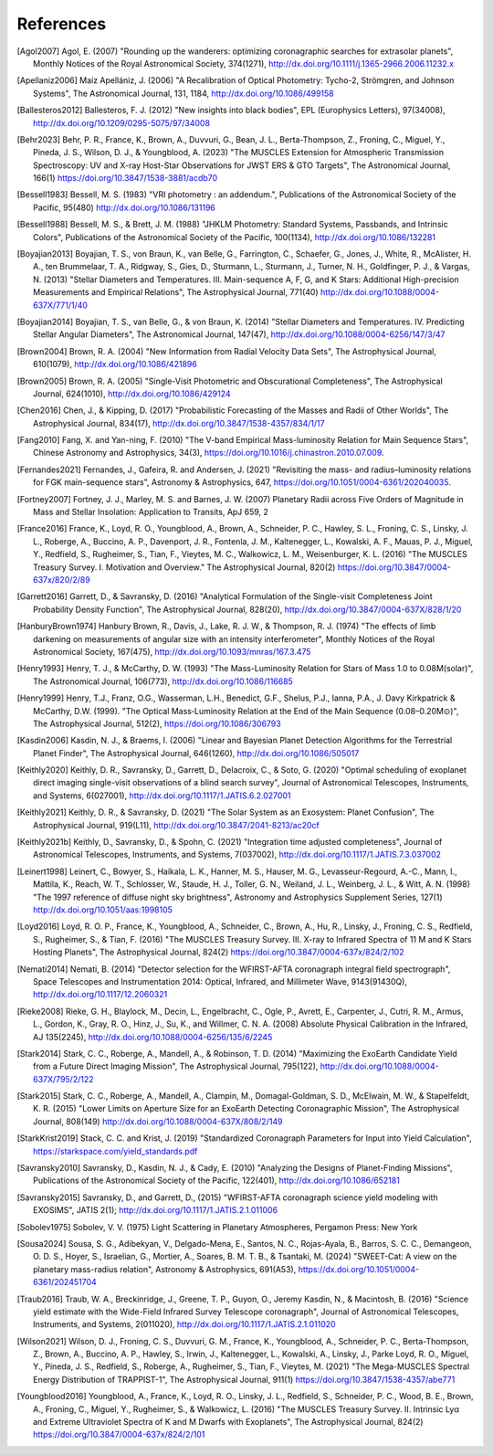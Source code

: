 .. _refs:

References
=============
.. [Agol2007] Agol, E. (2007) "Rounding up the wanderers: optimizing coronagraphic searches for extrasolar planets", Monthly Notices of the Royal Astronomical Society, 374(1271), http://dx.doi.org/10.1111/j.1365-2966.2006.11232.x

.. [Apellaniz2006] Maíz Apellániz, J. (2006) "A Recalibration of Optical Photometry: Tycho-2, Strömgren, and Johnson Systems", The Astronomical Journal, 131, 1184, http://dx.doi.org/10.1086/499158

.. [Ballesteros2012] Ballesteros, F. J. (2012) "New insights into black bodies", EPL (Europhysics Letters), 97(34008), http://dx.doi.org/10.1209/0295-5075/97/34008

.. [Behr2023] Behr, P. R., France, K., Brown, A., Duvvuri, G., Bean, J. L., Berta-Thompson, Z., Froning, C., Miguel, Y., Pineda, J. S., Wilson, D. J., & Youngblood, A. (2023) "The MUSCLES Extension for Atmospheric Transmission Spectroscopy: UV and X-ray Host-Star Observations for JWST ERS & GTO Targets", The Astronomical Journal, 166(1) https://doi.org/10.3847/1538-3881/acdb70 

.. [Bessell1983] Bessell, M. S. (1983) "VRI photometry : an addendum.", Publications of the Astronomical Society of the Pacific, 95(480) http://dx.doi.org/10.1086/131196

.. [Bessell1988] Bessell, M. S., & Brett, J. M. (1988) "JHKLM Photometry: Standard Systems, Passbands, and Intrinsic Colors", Publications of the Astronomical Society of the Pacific, 100(1134), http://dx.doi.org/10.1086/132281

.. [Boyajian2013] Boyajian, T. S., von Braun, K., van Belle, G., Farrington, C., Schaefer, G., Jones, J., White, R., McAlister, H. A., ten Brummelaar, T. A., Ridgway, S., Gies, D., Sturmann, L., Sturmann, J., Turner, N. H., Goldfinger, P. J., & Vargas, N.  (2013) "Stellar Diameters and Temperatures. III. Main-sequence A, F, G, and K Stars: Additional High-precision Measurements and Empirical Relations", The Astrophysical Journal, 771(40) http://dx.doi.org/10.1088/0004-637X/771/1/40

.. [Boyajian2014] Boyajian, T. S., van Belle, G., & von Braun, K. (2014) "Stellar Diameters and Temperatures. IV. Predicting Stellar Angular Diameters", The Astronomical Journal, 147(47), http://dx.doi.org/10.1088/0004-6256/147/3/47

.. [Brown2004] Brown, R. A. (2004) "New Information from Radial Velocity Data Sets", The Astrophysical Journal, 610(1079), http://dx.doi.org/10.1086/421896

.. [Brown2005] Brown, R. A. (2005) "Single-Visit Photometric and Obscurational Completeness", The Astrophysical Journal, 624(1010), http://dx.doi.org/10.1086/429124

.. [Chen2016] Chen, J., & Kipping, D. (2017) "Probabilistic Forecasting of the Masses and Radii of Other Worlds", The Astrophysical Journal, 834(17), http://dx.doi.org/10.3847/1538-4357/834/1/17

.. [Fang2010] Fang, X. and Yan-ning, F. (2010) "The V-band Empirical Mass-luminosity Relation for Main Sequence Stars", Chinese Astronomy and Astrophysics, 34(3), https://doi.org/10.1016/j.chinastron.2010.07.009.

.. [Fernandes2021] Fernandes, J., Gafeira, R. and Andersen, J. (2021) "Revisiting the mass- and radius–luminosity relations for FGK main-sequence stars", Astronomy & Astrophysics, 647, https://doi.org/10.1051/0004-6361/202040035.

.. [Fortney2007] Fortney, J. J., Marley, M. S. and Barnes, J. W. (2007) Planetary Radii across Five Orders of Magnitude in Mass and Stellar Insolation: Application to Transits, ApJ 659, 2

.. [France2016] France, K., Loyd, R. O., Youngblood, A., Brown, A., Schneider, P. C., Hawley, S. L., Froning, C. S., Linsky, J. L., Roberge, A., Buccino, A. P., Davenport, J. R., Fontenla, J. M., Kaltenegger, L., Kowalski, A. F., Mauas, P. J., Miguel, Y., Redfield, S., Rugheimer, S., Tian, F., Vieytes, M. C., Walkowicz, L. M., Weisenburger, K. L. (2016) "The MUSCLES Treasury Survey. I. Motivation and Overview." The Astrophysical Journal, 820(2) https://doi.org/10.3847/0004-637x/820/2/89 

.. [Garrett2016] Garrett, D., & Savransky, D. (2016) "Analytical Formulation of the Single-visit Completeness Joint Probability Density Function", The Astrophysical Journal, 828(20), http://dx.doi.org/10.3847/0004-637X/828/1/20

.. [HanburyBrown1974] Hanbury Brown, R., Davis, J., Lake, R. J. W., & Thompson, R. J. (1974) "The effects of limb darkening on measurements of angular size with an intensity interferometer", Monthly Notices of the Royal Astronomical Society, 167(475), http://dx.doi.org/10.1093/mnras/167.3.475

.. [Henry1993] Henry, T. J., & McCarthy, D. W. (1993) "The Mass-Luminosity Relation for Stars of Mass 1.0 to 0.08M(solar)", The Astronomical Journal, 106(773), http://dx.doi.org/10.1086/116685 

.. [Henry1999] Henry, T.J., Franz, O.G., Wasserman, L.H., Benedict, G.F., Shelus, P.J., Ianna, P.A., J. Davy Kirkpatrick & McCarthy, D.W. (1999). "The Optical Mass‐Luminosity Relation at the End of the Main Sequence (0.08–0.20M⊙)", The Astrophysical Journal, 512(2), https://doi.org/10.1086/306793

.. [Kasdin2006] Kasdin, N. J., & Braems, I. (2006) "Linear and Bayesian Planet Detection Algorithms for the Terrestrial Planet Finder", The Astrophysical Journal, 646(1260), http://dx.doi.org/10.1086/505017

.. [Keithly2020] Keithly, D. R., Savransky, D., Garrett, D., Delacroix, C., & Soto, G. (2020) "Optimal scheduling of exoplanet direct imaging single-visit observations of a blind search survey", Journal of Astronomical Telescopes, Instruments, and Systems, 6(027001), http://dx.doi.org/10.1117/1.JATIS.6.2.027001

.. [Keithly2021] Keithly, D. R., & Savransky, D. (2021) "The Solar System as an Exosystem: Planet Confusion", The Astrophysical Journal, 919(L11), http://dx.doi.org/10.3847/2041-8213/ac20cf

.. [Keithly2021b] Keithly, D., Savransky, D., & Spohn, C. (2021) "Integration time adjusted completeness", Journal of Astronomical Telescopes, Instruments, and Systems, 7(037002), http://dx.doi.org/10.1117/1.JATIS.7.3.037002

.. [Leinert1998] Leinert, C., Bowyer, S., Haikala, L. K., Hanner, M. S., Hauser, M. G., Levasseur-Regourd, A.-C., Mann, I., Mattila, K., Reach, W. T., Schlosser, W., Staude, H. J., Toller, G. N., Weiland, J. L., Weinberg, J. L., & Witt, A. N.  (1998) "The 1997 reference of diffuse night sky brightness", Astronomy and Astrophysics Supplement Series, 127(1) http://dx.doi.org/10.1051/aas:1998105

.. [Loyd2016] Loyd, R. O. P., France, K., Youngblood, A., Schneider, C., Brown, A., Hu, R., Linsky, J., Froning, C. S., Redfield, S., Rugheimer, S., & Tian, F. (2016) "The MUSCLES Treasury Survey. III. X-ray to Infrared Spectra of 11 M and K Stars Hosting Planets", The Astrophysical Journal, 824(2) https://doi.org/10.3847/0004-637x/824/2/102 

.. [Nemati2014] Nemati, B. (2014) "Detector selection for the WFIRST-AFTA coronagraph integral field spectrograph", Space Telescopes and Instrumentation 2014: Optical, Infrared, and Millimeter Wave, 9143(91430Q), http://dx.doi.org/10.1117/12.2060321

.. [Rieke2008] Rieke, G. H., Blaylock, M., Decin, L., Engelbracht, C., Ogle, P., Avrett, E., Carpenter, J., Cutri, R. M., Armus, L., Gordon, K., Gray, R. O., Hinz, J., Su, K., and Willmer, C. N. A. (2008) Absolute Physical Calibration in the Infrared, AJ 135(2245), http://dx.doi.org/10.1088/0004-6256/135/6/2245

.. [Stark2014] Stark, C. C., Roberge, A., Mandell, A., & Robinson, T. D. (2014) "Maximizing the ExoEarth Candidate Yield from a Future Direct Imaging Mission", The Astrophysical Journal, 795(122), http://dx.doi.org/10.1088/0004-637X/795/2/122

.. [Stark2015] Stark, C. C., Roberge, A., Mandell, A., Clampin, M., Domagal-Goldman, S. D., McElwain, M. W., & Stapelfeldt, K. R.  (2015) "Lower Limits on Aperture Size for an ExoEarth Detecting Coronagraphic Mission", The Astrophysical Journal, 808(149) http://dx.doi.org/10.1088/0004-637X/808/2/149

.. [StarkKrist2019] Stack, C. C. and Krist, J. (2019) "Standardized Coronagraph Parameters for Input into Yield Calculation", https://starkspace.com/yield_standards.pdf

.. [Savransky2010] Savransky, D., Kasdin, N. J., & Cady, E. (2010) "Analyzing the Designs of Planet-Finding Missions", Publications of the Astronomical Society of the Pacific, 122(401), http://dx.doi.org/10.1086/652181

.. [Savransky2015] Savransky, D., and Garrett, D., (2015) "WFIRST-AFTA coronagraph science yield modeling with EXOSIMS", JATIS 2(1); http://dx.doi.org/10.1117/1.JATIS.2.1.011006

.. [Sobolev1975] Sobolev, V. V. (1975) Light Scattering in Planetary Atmospheres, Pergamon Press: New York

.. [Sousa2024] Sousa, S. G., Adibekyan, V., Delgado-Mena, E., Santos, N. C., Rojas-Ayala, B., Barros, S. C. C., Demangeon, O. D. S., Hoyer, S., Israelian, G., Mortier, A., Soares, B. M. T. B., & Tsantaki, M. (2024) "SWEET-Cat: A view on the planetary mass-radius relation", Astronomy & Astrophysics, 691(A53), https://dx.doi.org/10.1051/0004-6361/202451704   

.. [Traub2016] Traub, W. A., Breckinridge, J., Greene, T. P., Guyon, O., Jeremy Kasdin, N., & Macintosh, B. (2016) "Science yield estimate with the Wide-Field Infrared Survey Telescope coronagraph", Journal of Astronomical Telescopes, Instruments, and Systems, 2(011020), http://dx.doi.org/10.1117/1.JATIS.2.1.011020

.. [Wilson2021] Wilson, D. J., Froning, C. S., Duvvuri, G. M., France, K., Youngblood, A., Schneider, P. C., Berta-Thompson, Z., Brown, A., Buccino, A. P., Hawley, S., Irwin, J., Kaltenegger, L., Kowalski, A., Linsky, J., Parke Loyd, R. O., Miguel, Y., Pineda, J. S., Redfield, S., Roberge, A., Rugheimer, S., Tian, F., Vieytes, M. (2021) "The Mega-MUSCLES Spectral Energy Distribution of TRAPPIST-1", The Astrophysical Journal, 911(1) https://doi.org/10.3847/1538-4357/abe771 

.. [Youngblood2016] Youngblood, A., France, K., Loyd, R. O., Linsky, J. L., Redfield, S., Schneider, P. C., Wood, B. E., Brown, A., Froning, C., Miguel, Y., Rugheimer, S., & Walkowicz, L. (2016) "The MUSCLES Treasury Survey. II. Intrinsic Lyα and Extreme Ultraviolet Spectra of K and M Dwarfs with Exoplanets", The Astrophysical Journal, 824(2) https://doi.org/10.3847/0004-637x/824/2/101
